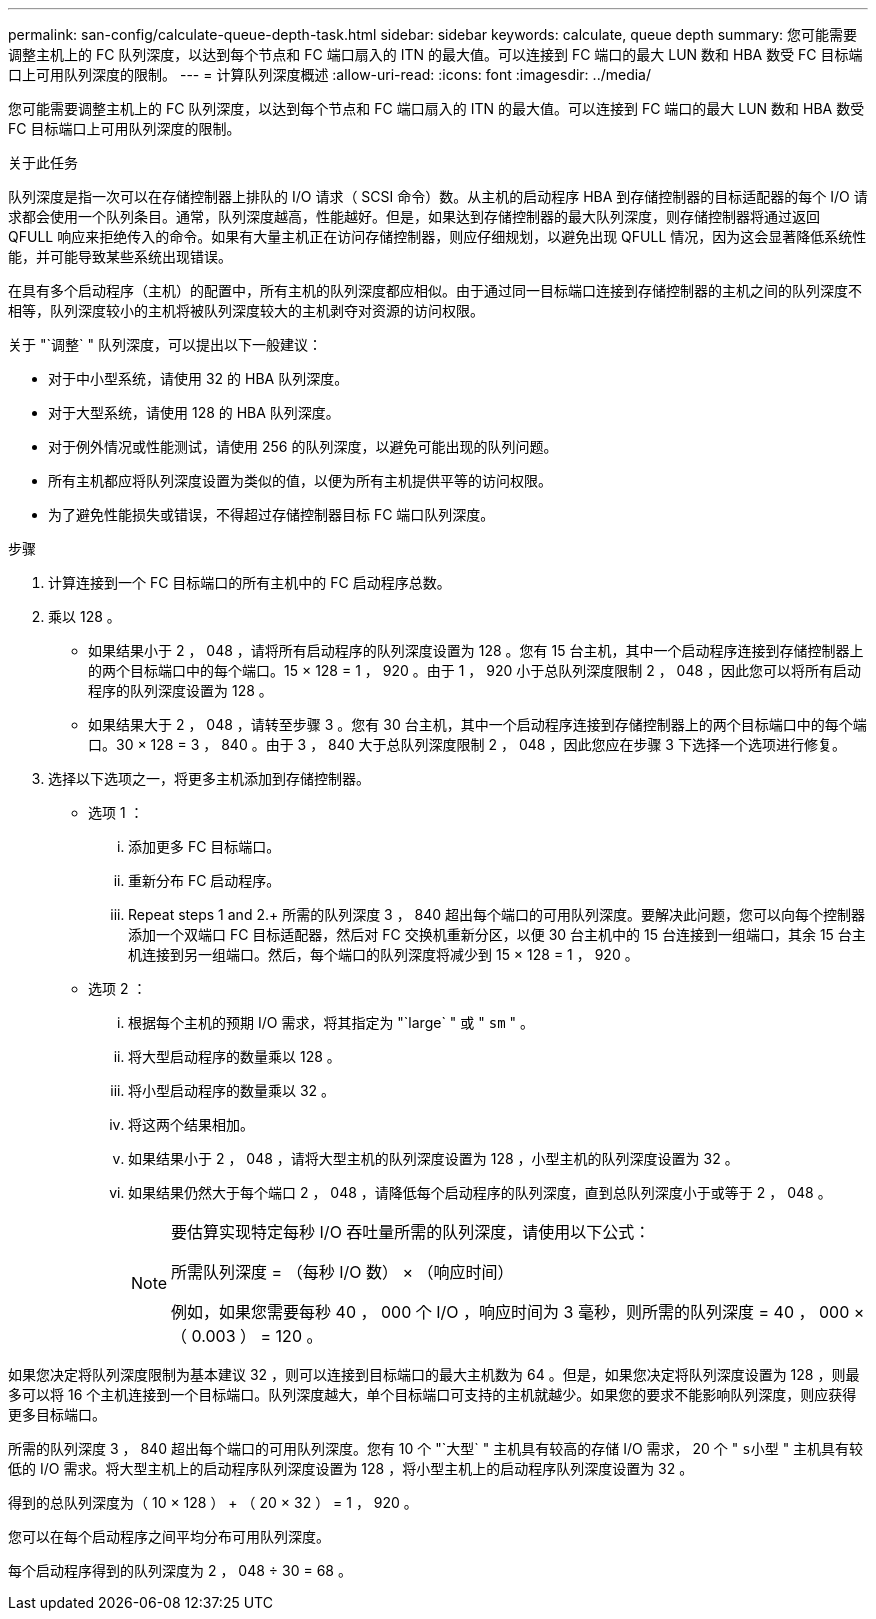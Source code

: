 ---
permalink: san-config/calculate-queue-depth-task.html 
sidebar: sidebar 
keywords: calculate, queue depth 
summary: 您可能需要调整主机上的 FC 队列深度，以达到每个节点和 FC 端口扇入的 ITN 的最大值。可以连接到 FC 端口的最大 LUN 数和 HBA 数受 FC 目标端口上可用队列深度的限制。 
---
= 计算队列深度概述
:allow-uri-read: 
:icons: font
:imagesdir: ../media/


[role="lead"]
您可能需要调整主机上的 FC 队列深度，以达到每个节点和 FC 端口扇入的 ITN 的最大值。可以连接到 FC 端口的最大 LUN 数和 HBA 数受 FC 目标端口上可用队列深度的限制。

.关于此任务
队列深度是指一次可以在存储控制器上排队的 I/O 请求（ SCSI 命令）数。从主机的启动程序 HBA 到存储控制器的目标适配器的每个 I/O 请求都会使用一个队列条目。通常，队列深度越高，性能越好。但是，如果达到存储控制器的最大队列深度，则存储控制器将通过返回 QFULL 响应来拒绝传入的命令。如果有大量主机正在访问存储控制器，则应仔细规划，以避免出现 QFULL 情况，因为这会显著降低系统性能，并可能导致某些系统出现错误。

在具有多个启动程序（主机）的配置中，所有主机的队列深度都应相似。由于通过同一目标端口连接到存储控制器的主机之间的队列深度不相等，队列深度较小的主机将被队列深度较大的主机剥夺对资源的访问权限。

关于 "`调整` " 队列深度，可以提出以下一般建议：

* 对于中小型系统，请使用 32 的 HBA 队列深度。
* 对于大型系统，请使用 128 的 HBA 队列深度。
* 对于例外情况或性能测试，请使用 256 的队列深度，以避免可能出现的队列问题。
* 所有主机都应将队列深度设置为类似的值，以便为所有主机提供平等的访问权限。
* 为了避免性能损失或错误，不得超过存储控制器目标 FC 端口队列深度。


.步骤
. 计算连接到一个 FC 目标端口的所有主机中的 FC 启动程序总数。
. 乘以 128 。
+
** 如果结果小于 2 ， 048 ，请将所有启动程序的队列深度设置为 128 。您有 15 台主机，其中一个启动程序连接到存储控制器上的两个目标端口中的每个端口。15 × 128 = 1 ， 920 。由于 1 ， 920 小于总队列深度限制 2 ， 048 ，因此您可以将所有启动程序的队列深度设置为 128 。
** 如果结果大于 2 ， 048 ，请转至步骤 3 。您有 30 台主机，其中一个启动程序连接到存储控制器上的两个目标端口中的每个端口。30 × 128 = 3 ， 840 。由于 3 ， 840 大于总队列深度限制 2 ， 048 ，因此您应在步骤 3 下选择一个选项进行修复。


. 选择以下选项之一，将更多主机添加到存储控制器。
+
** 选项 1 ：
+
... 添加更多 FC 目标端口。
... 重新分布 FC 启动程序。
... Repeat steps 1 and 2.+ 所需的队列深度 3 ， 840 超出每个端口的可用队列深度。要解决此问题，您可以向每个控制器添加一个双端口 FC 目标适配器，然后对 FC 交换机重新分区，以便 30 台主机中的 15 台连接到一组端口，其余 15 台主机连接到另一组端口。然后，每个端口的队列深度将减少到 15 × 128 = 1 ， 920 。


** 选项 2 ：
+
... 根据每个主机的预期 I/O 需求，将其指定为 "`large` " 或 " `sm` " 。
... 将大型启动程序的数量乘以 128 。
... 将小型启动程序的数量乘以 32 。
... 将这两个结果相加。
... 如果结果小于 2 ， 048 ，请将大型主机的队列深度设置为 128 ，小型主机的队列深度设置为 32 。
... 如果结果仍然大于每个端口 2 ， 048 ，请降低每个启动程序的队列深度，直到总队列深度小于或等于 2 ， 048 。
+
[NOTE]
====
要估算实现特定每秒 I/O 吞吐量所需的队列深度，请使用以下公式：

所需队列深度 = （每秒 I/O 数） × （响应时间）

例如，如果您需要每秒 40 ， 000 个 I/O ，响应时间为 3 毫秒，则所需的队列深度 = 40 ， 000 × （ 0.003 ） = 120 。

====






如果您决定将队列深度限制为基本建议 32 ，则可以连接到目标端口的最大主机数为 64 。但是，如果您决定将队列深度设置为 128 ，则最多可以将 16 个主机连接到一个目标端口。队列深度越大，单个目标端口可支持的主机就越少。如果您的要求不能影响队列深度，则应获得更多目标端口。

所需的队列深度 3 ， 840 超出每个端口的可用队列深度。您有 10 个 "`大型` " 主机具有较高的存储 I/O 需求， 20 个 " `s小型` " 主机具有较低的 I/O 需求。将大型主机上的启动程序队列深度设置为 128 ，将小型主机上的启动程序队列深度设置为 32 。

得到的总队列深度为（ 10 × 128 ） + （ 20 × 32 ） = 1 ， 920 。

您可以在每个启动程序之间平均分布可用队列深度。

每个启动程序得到的队列深度为 2 ， 048 ÷ 30 = 68 。
